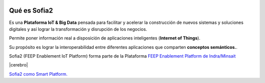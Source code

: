 .. figure::  ./images/logo_sofia2_grande.png
 :align:   center
 
Qué es Sofia2
=============

Es una **Plataforma IoT & Big Data** pensada para facilitar y acelerar la construcción de nuevos sistemas y soluciones digitales y así lograr la transformación y disrupción de los negocios.

Permite poner información real a disposición de aplicaciones inteligentes (**Internet of Things**).

Su propósito es lograr la interoperabilidad entre diferentes aplicaciones que comparten **conceptos semánticos.**.

Sofia2 (FEEP Enablement IoT Platform) forma parte de la Plataforma `FEEP Enablement Platform de Indra/Minsait <http://www.minsait.com/es/what-we-do/feep-enablement-platform>`_


|cerebro|




|ver-video| `Sofia2 como Smart Platform. <https://www.youtube.com/watch?v=BWZPfR0EfmY>`_


.. |ver-video| image:: ./images/youtube.png
   :target: https://www.youtube.com/watch?v=BWZPfR0EfmY

.. |cerebro| image:: ./images/Cerebro-Sofia2.png
 :align:   center

